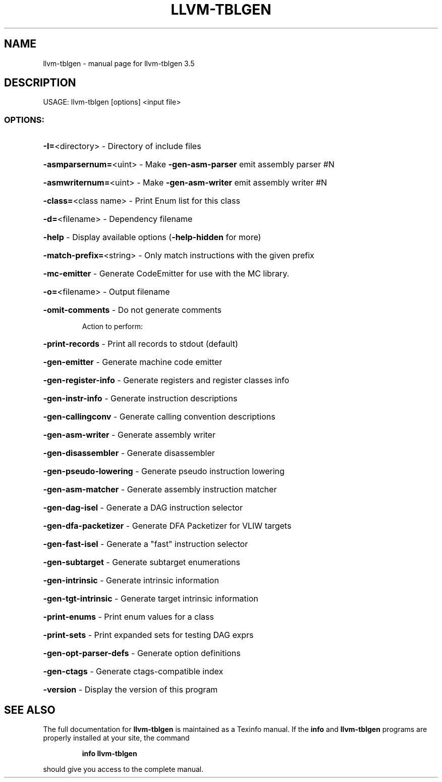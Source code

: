 .\" DO NOT MODIFY THIS FILE!  It was generated by help2man 1.47.4.
.TH LLVM-TBLGEN "1" "October 2016" "llvm-tblgen 3.5" "User Commands"
.SH NAME
llvm-tblgen \- manual page for llvm-tblgen 3.5
.SH DESCRIPTION
USAGE: llvm\-tblgen [options] <input file>
.SS "OPTIONS:"
.HP
\fB\-I=\fR<directory>         \- Directory of include files
.HP
\fB\-asmparsernum=\fR<uint>   \- Make \fB\-gen\-asm\-parser\fR emit assembly parser #N
.HP
\fB\-asmwriternum=\fR<uint>   \- Make \fB\-gen\-asm\-writer\fR emit assembly writer #N
.HP
\fB\-class=\fR<class name>    \- Print Enum list for this class
.HP
\fB\-d=\fR<filename>          \- Dependency filename
.HP
\fB\-help\fR                  \- Display available options (\fB\-help\-hidden\fR for more)
.HP
\fB\-match\-prefix=\fR<string> \- Only match instructions with the given prefix
.HP
\fB\-mc\-emitter\fR            \- Generate CodeEmitter for use with the MC library.
.HP
\fB\-o=\fR<filename>          \- Output filename
.HP
\fB\-omit\-comments\fR         \- Do not generate comments
.IP
Action to perform:
.HP
\fB\-print\-records\fR       \- Print all records to stdout (default)
.HP
\fB\-gen\-emitter\fR         \- Generate machine code emitter
.HP
\fB\-gen\-register\-info\fR   \- Generate registers and register classes info
.HP
\fB\-gen\-instr\-info\fR      \- Generate instruction descriptions
.HP
\fB\-gen\-callingconv\fR     \- Generate calling convention descriptions
.HP
\fB\-gen\-asm\-writer\fR      \- Generate assembly writer
.HP
\fB\-gen\-disassembler\fR    \- Generate disassembler
.HP
\fB\-gen\-pseudo\-lowering\fR \- Generate pseudo instruction lowering
.HP
\fB\-gen\-asm\-matcher\fR     \- Generate assembly instruction matcher
.HP
\fB\-gen\-dag\-isel\fR        \- Generate a DAG instruction selector
.HP
\fB\-gen\-dfa\-packetizer\fR  \- Generate DFA Packetizer for VLIW targets
.HP
\fB\-gen\-fast\-isel\fR       \- Generate a "fast" instruction selector
.HP
\fB\-gen\-subtarget\fR       \- Generate subtarget enumerations
.HP
\fB\-gen\-intrinsic\fR       \- Generate intrinsic information
.HP
\fB\-gen\-tgt\-intrinsic\fR   \- Generate target intrinsic information
.HP
\fB\-print\-enums\fR         \- Print enum values for a class
.HP
\fB\-print\-sets\fR          \- Print expanded sets for testing DAG exprs
.HP
\fB\-gen\-opt\-parser\-defs\fR \- Generate option definitions
.HP
\fB\-gen\-ctags\fR           \- Generate ctags\-compatible index
.HP
\fB\-version\fR               \- Display the version of this program
.SH "SEE ALSO"
The full documentation for
.B llvm-tblgen
is maintained as a Texinfo manual.  If the
.B info
and
.B llvm-tblgen
programs are properly installed at your site, the command
.IP
.B info llvm-tblgen
.PP
should give you access to the complete manual.

